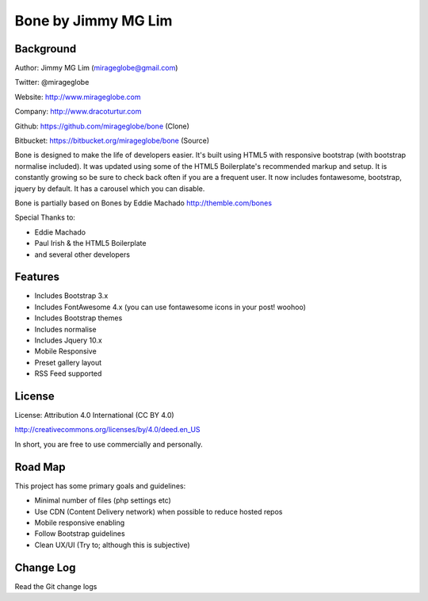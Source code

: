 ================================================
Bone by Jimmy MG Lim
================================================

Background
------------------------------------------------
Author:     Jimmy MG Lim (mirageglobe@gmail.com)

Twitter:    @mirageglobe

Website:    http://www.mirageglobe.com

Company:    http://www.dracoturtur.com

Github:		https://github.com/mirageglobe/bone (Clone)

Bitbucket:	https://bitbucket.org/mirageglobe/bone (Source)

Bone is designed to make the life of developers easier. It's built using HTML5 with responsive bootstrap (with bootstrap normalise included). It was updated using some of the HTML5 Boilerplate's recommended markup and setup. It is constantly growing so be sure to check back often if you are a frequent user. It now includes fontawesome, bootstrap, jquery by default. It has a carousel which you can disable.

Bone is partially based on Bones by Eddie Machado http://themble.com/bones

Special Thanks to:

- Eddie Machado
- Paul Irish & the HTML5 Boilerplate
- and several other developers

Features
------------------------------------------------

- Includes Bootstrap 3.x
- Includes FontAwesome 4.x (you can use fontawesome icons in your post! woohoo)
- Includes Bootstrap themes
- Includes normalise
- Includes Jquery 10.x
- Mobile Responsive
- Preset gallery layout
- RSS Feed supported

License
------------------------------------------------
License:    Attribution 4.0 International (CC BY 4.0)

http://creativecommons.org/licenses/by/4.0/deed.en_US

In short, you are free to use commercially and personally.

Road Map
------------------------------------------------

This project has some primary goals and guidelines:

- Minimal number of files (php settings etc)
- Use CDN (Content Delivery network) when possible to reduce hosted repos
- Mobile responsive enabling
- Follow Bootstrap guidelines
- Clean UX/UI (Try to; although this is subjective)

Change Log
------------------------------------------------
Read the Git change logs